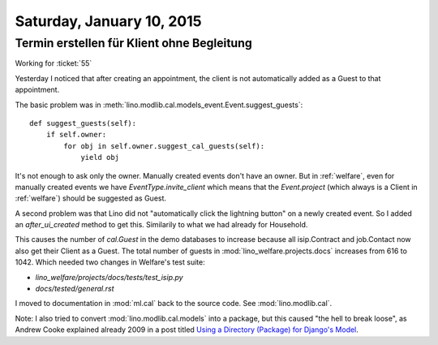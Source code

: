 ==========================
Saturday, January 10, 2015
==========================

Termin erstellen für Klient ohne Begleitung
===========================================

Working for :ticket:`55`

Yesterday I noticed that after creating an appointment, the client is
not automatically added as a Guest to that appointment.

The basic problem was in
:meth:`lino.modlib.cal.models_event.Event.suggest_guests`::

    def suggest_guests(self):
        if self.owner:
            for obj in self.owner.suggest_cal_guests(self):
                yield obj

It's not enough to ask only the owner. Manually created events don't
have an owner. But in :ref:`welfare`, even for manually created events
we have `EventType.invite_client` which means that the `Event.project`
(which always is a Client in :ref:`welfare`) should be suggested as
Guest.

A second problem was that Lino did not "automatically click the
lightning button" on a newly created event. So I added an
`after_ui_created` method to get this. Similarily to what we had
already for Household.

This causes the number of `cal.Guest` in the demo databases to
increase because all isip.Contract and job.Contact now also get their
Client as a Guest. The total number of guests in
:mod:`lino_welfare.projects.docs` increases from 616 to 1042.  Which
needed two changes in Welfare's test suite:

- `lino_welfare/projects/docs/tests/test_isip.py`
- `docs/tested/general.rst`


I moved to documentation in :mod:`ml.cal` back to the source code. See
:mod:`lino.modlib.cal`.

Note: I also tried to convert :mod:`lino.modlib.cal.models` into a
package, but this caused "the hell to break loose", as Andrew Cooke
explained already 2009 in a post titled `Using a Directory (Package)
for Django's Model <http://www.acooke.org/cute/UsingaDire0.html>`_.


